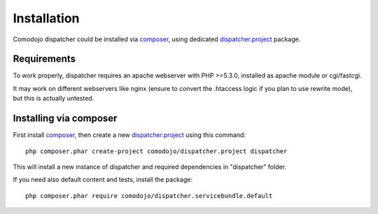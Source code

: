 Installation
============

.. _dispatcher.project: https://github.com/comodojo/dispatcher.project
.. _composer: https://getcomposer.org/
.. _dispatcher.comodojo.org: https://dispatcher.comodojo.org

Comodojo dispatcher could be installed via `composer`_, using dedicated `dispatcher.project`_ package.

Requirements
************

To work properly, dispatcher requires an apache webserver with PHP >=5.3.0, installed as apache module or cgi/fastcgi.

It may work on different webservers like nginx (ensure to convert the .htaccess logic if you plan to use rewrite mode), but this is actually untested.

Installing via composer
***********************

First install `composer`_, then create a new `dispatcher.project`_ using this command::

    php composer.phar create-project comodojo/dispatcher.project dispatcher

This will install a new instance of dispatcher and required dependencies in "dispatcher" folder.

If you need also default content and tests, install the package::

    php composer.phar require comodojo/dispatcher.servicebundle.default
